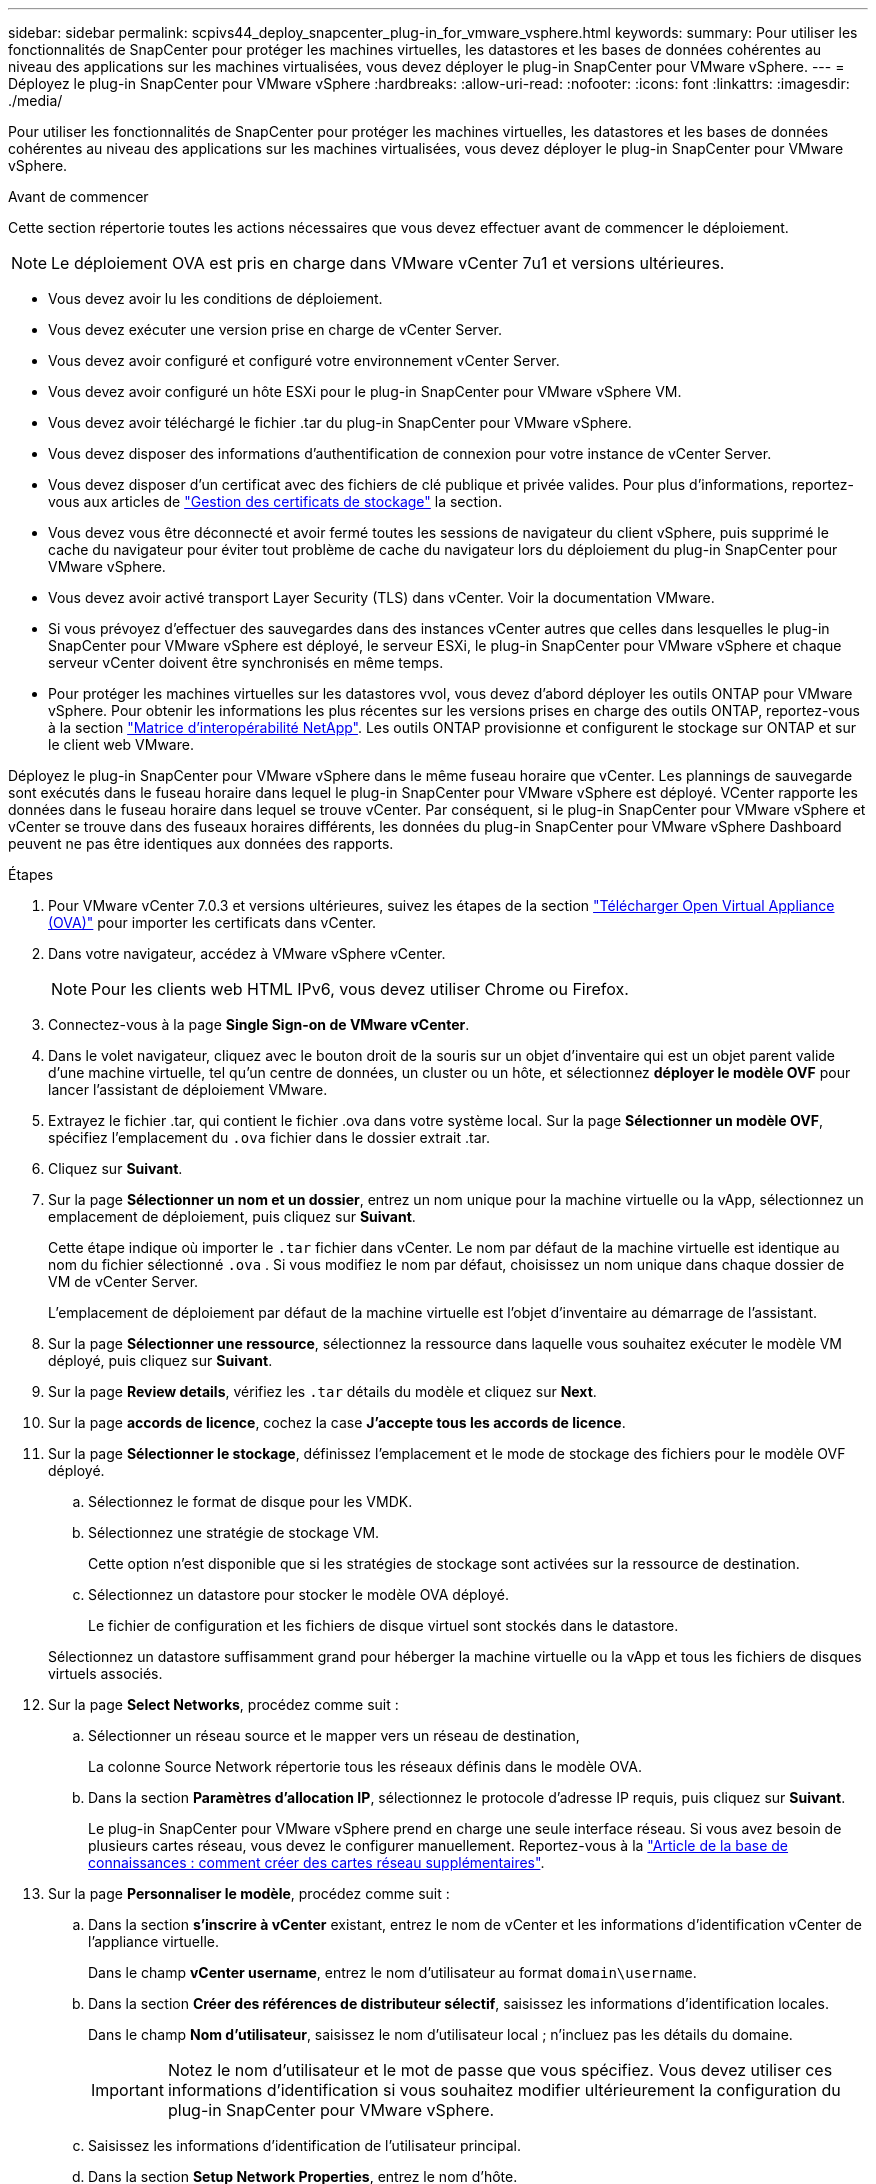 ---
sidebar: sidebar 
permalink: scpivs44_deploy_snapcenter_plug-in_for_vmware_vsphere.html 
keywords:  
summary: Pour utiliser les fonctionnalités de SnapCenter pour protéger les machines virtuelles, les datastores et les bases de données cohérentes au niveau des applications sur les machines virtualisées, vous devez déployer le plug-in SnapCenter pour VMware vSphere. 
---
= Déployez le plug-in SnapCenter pour VMware vSphere
:hardbreaks:
:allow-uri-read: 
:nofooter: 
:icons: font
:linkattrs: 
:imagesdir: ./media/


[role="lead"]
Pour utiliser les fonctionnalités de SnapCenter pour protéger les machines virtuelles, les datastores et les bases de données cohérentes au niveau des applications sur les machines virtualisées, vous devez déployer le plug-in SnapCenter pour VMware vSphere.

.Avant de commencer
Cette section répertorie toutes les actions nécessaires que vous devez effectuer avant de commencer le déploiement.


NOTE: Le déploiement OVA est pris en charge dans VMware vCenter 7u1 et versions ultérieures.

* Vous devez avoir lu les conditions de déploiement.
* Vous devez exécuter une version prise en charge de vCenter Server.
* Vous devez avoir configuré et configuré votre environnement vCenter Server.
* Vous devez avoir configuré un hôte ESXi pour le plug-in SnapCenter pour VMware vSphere VM.
* Vous devez avoir téléchargé le fichier .tar du plug-in SnapCenter pour VMware vSphere.
* Vous devez disposer des informations d'authentification de connexion pour votre instance de vCenter Server.
* Vous devez disposer d'un certificat avec des fichiers de clé publique et privée valides. Pour plus d'informations, reportez-vous aux articles de https://kb.netapp.com/Advice_and_Troubleshooting/Data_Protection_and_Security/SnapCenter/SnapCenter_Certificate_Resolution_Guide["Gestion des certificats de stockage"] la section.
* Vous devez vous être déconnecté et avoir fermé toutes les sessions de navigateur du client vSphere, puis supprimé le cache du navigateur pour éviter tout problème de cache du navigateur lors du déploiement du plug-in SnapCenter pour VMware vSphere.
* Vous devez avoir activé transport Layer Security (TLS) dans vCenter. Voir la documentation VMware.
* Si vous prévoyez d'effectuer des sauvegardes dans des instances vCenter autres que celles dans lesquelles le plug-in SnapCenter pour VMware vSphere est déployé, le serveur ESXi, le plug-in SnapCenter pour VMware vSphere et chaque serveur vCenter doivent être synchronisés en même temps.
* Pour protéger les machines virtuelles sur les datastores vvol, vous devez d'abord déployer les outils ONTAP pour VMware vSphere. Pour obtenir les informations les plus récentes sur les versions prises en charge des outils ONTAP, reportez-vous à la section https://imt.netapp.com/matrix/imt.jsp?components=121034;&solution=1517&isHWU&src=IMT["Matrice d'interopérabilité NetApp"^]. Les outils ONTAP provisionne et configurent le stockage sur ONTAP et sur le client web VMware.


Déployez le plug-in SnapCenter pour VMware vSphere dans le même fuseau horaire que vCenter. Les plannings de sauvegarde sont exécutés dans le fuseau horaire dans lequel le plug-in SnapCenter pour VMware vSphere est déployé. VCenter rapporte les données dans le fuseau horaire dans lequel se trouve vCenter. Par conséquent, si le plug-in SnapCenter pour VMware vSphere et vCenter se trouve dans des fuseaux horaires différents, les données du plug-in SnapCenter pour VMware vSphere Dashboard peuvent ne pas être identiques aux données des rapports.

.Étapes
. Pour VMware vCenter 7.0.3 et versions ultérieures, suivez les étapes de la section link:scpivs44_download_the_ova_open_virtual_appliance.html["Télécharger Open Virtual Appliance (OVA)"^] pour importer les certificats dans vCenter.
. Dans votre navigateur, accédez à VMware vSphere vCenter.
+

NOTE: Pour les clients web HTML IPv6, vous devez utiliser Chrome ou Firefox.

. Connectez-vous à la page *Single Sign-on de VMware vCenter*.
. Dans le volet navigateur, cliquez avec le bouton droit de la souris sur un objet d'inventaire qui est un objet parent valide d'une machine virtuelle, tel qu'un centre de données, un cluster ou un hôte, et sélectionnez *déployer le modèle OVF* pour lancer l'assistant de déploiement VMware.
. Extrayez le fichier .tar, qui contient le fichier .ova dans votre système local. Sur la page *Sélectionner un modèle OVF*, spécifiez l'emplacement du `.ova` fichier dans le dossier extrait .tar.
. Cliquez sur *Suivant*.
. Sur la page *Sélectionner un nom et un dossier*, entrez un nom unique pour la machine virtuelle ou la vApp, sélectionnez un emplacement de déploiement, puis cliquez sur *Suivant*.
+
Cette étape indique où importer le `.tar` fichier dans vCenter. Le nom par défaut de la machine virtuelle est identique au nom du fichier sélectionné `.ova` . Si vous modifiez le nom par défaut, choisissez un nom unique dans chaque dossier de VM de vCenter Server.

+
L'emplacement de déploiement par défaut de la machine virtuelle est l'objet d'inventaire au démarrage de l'assistant.

. Sur la page *Sélectionner une ressource*, sélectionnez la ressource dans laquelle vous souhaitez exécuter le modèle VM déployé, puis cliquez sur *Suivant*.
. Sur la page *Review details*, vérifiez les `.tar` détails du modèle et cliquez sur *Next*.
. Sur la page *accords de licence*, cochez la case *J'accepte tous les accords de licence*.
. Sur la page *Sélectionner le stockage*, définissez l'emplacement et le mode de stockage des fichiers pour le modèle OVF déployé.
+
.. Sélectionnez le format de disque pour les VMDK.
.. Sélectionnez une stratégie de stockage VM.
+
Cette option n'est disponible que si les stratégies de stockage sont activées sur la ressource de destination.

.. Sélectionnez un datastore pour stocker le modèle OVA déployé.
+
Le fichier de configuration et les fichiers de disque virtuel sont stockés dans le datastore.

+
Sélectionnez un datastore suffisamment grand pour héberger la machine virtuelle ou la vApp et tous les fichiers de disques virtuels associés.



. Sur la page *Select Networks*, procédez comme suit :
+
.. Sélectionner un réseau source et le mapper vers un réseau de destination,
+
La colonne Source Network répertorie tous les réseaux définis dans le modèle OVA.

.. Dans la section *Paramètres d'allocation IP*, sélectionnez le protocole d'adresse IP requis, puis cliquez sur *Suivant*.
+
Le plug-in SnapCenter pour VMware vSphere prend en charge une seule interface réseau. Si vous avez besoin de plusieurs cartes réseau, vous devez le configurer manuellement. Reportez-vous à la https://kb.netapp.com/Advice_and_Troubleshooting/Data_Protection_and_Security/SnapCenter/How_to_create_additional_network_adapters_in_NDB_and_SCV_4.3["Article de la base de connaissances : comment créer des cartes réseau supplémentaires"^].



. Sur la page *Personnaliser le modèle*, procédez comme suit :
+
.. Dans la section *s'inscrire à vCenter* existant, entrez le nom de vCenter et les informations d'identification vCenter de l'appliance virtuelle.
+
Dans le champ *vCenter username*, entrez le nom d'utilisateur au format `domain\username`.

.. Dans la section *Créer des références de distributeur sélectif*, saisissez les informations d'identification locales.
+
Dans le champ *Nom d'utilisateur*, saisissez le nom d'utilisateur local ; n'incluez pas les détails du domaine.

+

IMPORTANT: Notez le nom d'utilisateur et le mot de passe que vous spécifiez. Vous devez utiliser ces informations d'identification si vous souhaitez modifier ultérieurement la configuration du plug-in SnapCenter pour VMware vSphere.

.. Saisissez les informations d'identification de l'utilisateur principal.
.. Dans la section *Setup Network Properties*, entrez le nom d'hôte.
+
... Dans la section *Configuration des propriétés réseau IPv4*, entrez les informations réseau telles que l'adresse IPv4, le masque de réseau IPv4, la passerelle IPv4, le DNS principal IPv4, le DNS secondaire IPv4, et domaines de recherche IPv4.
... Dans la section *configurer les propriétés du réseau IPv6*, entrez les informations relatives au réseau telles que l'adresse IPv6, le masque de réseau IPv6, la passerelle IPv6, le DNS principal IPv6, le DNS secondaire IPv6, et les domaines de recherche IPv6.
+
Sélectionnez les champs IPv4 ou IPv6, ou les deux, si nécessaire. Si vous utilisez IPv4 et IPv6, vous devez spécifier le DNS principal pour un seul d'entre eux.

+

IMPORTANT: Vous pouvez ignorer ces étapes et laisser les entrées vides dans la section *Configuration des propriétés du réseau*, si vous souhaitez continuer avec DHCP comme configuration du réseau.



.. Dans *Configuration Date et heure*, sélectionnez le fuseau horaire dans lequel se trouve le vCenter.


. Sur la page *prêt à compléter*, consultez la page et cliquez sur *Terminer*.
+
Tous les hôtes doivent être configurés avec des adresses IP (les noms d'hôte FQDN ne sont pas pris en charge). L'opération de déploiement ne permet pas de valider vos informations avant le déploiement.

+
Vous pouvez afficher la progression du déploiement à partir de la fenêtre tâches récentes pendant que vous attendez la fin des tâches d'importation et de déploiement du OVF.

+
Une fois le déploiement du plug-in SnapCenter pour VMware vSphere réussi, il est déployé en tant que VM Linux, enregistré auprès de vCenter et un client VMware vSphere est installé.

. Accédez à la machine virtuelle sur laquelle le plug-in SnapCenter pour VMware vSphere a été déployé, puis cliquez sur l'onglet *Résumé*, puis cliquez sur la case *mise sous tension* pour démarrer l'appliance virtuelle.
. Pendant que le plug-in SnapCenter pour VMware vSphere est sous tension, cliquez avec le bouton droit de la souris sur le plug-in SnapCenter déployé pour VMware vSphere, sélectionnez *OS invité*, puis cliquez sur *installer les outils VMware*.
+
Les outils VMware sont installés sur la machine virtuelle sur laquelle le plug-in SnapCenter pour VMware vSphere est déployé. Pour plus d'informations sur l'installation des outils VMware, reportez-vous à la documentation VMware.

+
Le déploiement peut prendre quelques minutes. Un déploiement réussi est indiqué lorsque le plug-in SnapCenter pour VMware vSphere est sous tension, que les outils VMware sont installés et que l'écran vous invite à vous connecter au plug-in SnapCenter pour VMware vSphere. Vous pouvez basculer votre configuration réseau de DHCP vers statique au cours du premier redémarrage. Toutefois, le passage de statique à DHCP n'est pas pris en charge.

+
L'écran affiche l'adresse IP à laquelle le plug-in SnapCenter pour VMware vSphere est déployé. Notez l'adresse IP. Vous devez vous connecter à l'interface graphique de gestion du plug-in SnapCenter pour VMware vSphere si vous souhaitez modifier la configuration du plug-in SnapCenter pour VMware vSphere.

. Connectez-vous à l'interface graphique de gestion du plug-in SnapCenter pour VMware vSphere à l'aide de l'adresse IP affichée sur l'écran de déploiement et des informations d'identification fournies dans l'assistant de déploiement. vérifiez ensuite sur le tableau de bord que le plug-in SnapCenter pour VMware vSphere est correctement connecté à vCenter et activé.
+
Utilisez le format `\https://<appliance-IP-address>:8080` pour accéder à l'interface graphique de gestion.

+
Connectez-vous avec le nom d'utilisateur et le mot de passe administrateur définis au moment du déploiement, ainsi que le jeton MFA généré à l'aide de la console de maintenance.

+
Si le plug-in SnapCenter pour VMware vSphere n'est pas activé, reportez-vous à la section link:scpivs44_restart_the_vmware_vsphere_web_client_service.html["Redémarrez le service client VMware vSphere"].

+
Si le nom d'hôte est 'UnifiedVSC/SCV, redémarrez l'appliance. Si le redémarrage de l'appareil ne change pas le nom d'hôte par rapport au nom d'hôte spécifié, vous devez réinstaller l'appareil.



.Une fois que vous avez terminé
Vous devez remplir le champ requis link:scpivs44_post_deployment_required_operations_and_issues.html["opérations de post-déploiement"].
